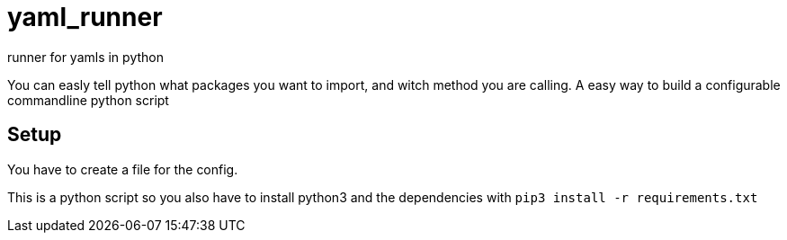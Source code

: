 = yaml_runner
runner for yamls in python

You can easly tell python what packages you want to import, and witch method you are calling. A easy way to build a configurable commandline python script

== Setup
You have to create a file for the config.

This is a python script so you also have to install python3 and the dependencies with 
`pip3 install -r requirements.txt`
